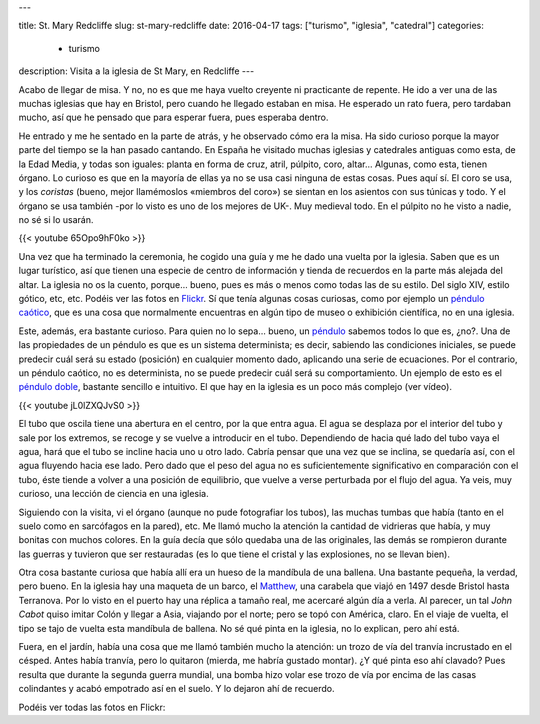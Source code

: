 ---

title: St. Mary Redcliffe
slug: st-mary-redcliffe
date: 2016-04-17
tags: ["turismo", "iglesia", "catedral"]
categories:
  - turismo
description: Visita a la iglesia de St Mary, en Redcliffe
---

Acabo de llegar de misa. Y no, no es que me haya vuelto creyente ni
practicante de repente. He ido a ver una de las muchas iglesias que
hay en Bristol, pero cuando he llegado estaban en misa. He esperado un
rato fuera, pero tardaban mucho, así que he pensado que para esperar
fuera, pues esperaba dentro.

.. TEASER_END

.. raw:: html

   <a data-flickr-embed="true" data-footer="true"  href="https://www.flickr.com/photos/149690786@N07/31276182362/in/album-72157677325015346/" title="patio"><img src="https://c3.staticflickr.com/6/5705/31276182362_beca388b20_z.jpg" width="640" height="480" alt="patio"></a><script async src="//embedr.flickr.com/assets/client-code.js" charset="utf-8"></script>

He entrado y me he sentado en la parte de atrás, y he observado cómo
era la misa. Ha sido curioso porque la mayor parte del tiempo se la
han pasado cantando. En España he visitado muchas iglesias y
catedrales antiguas como esta, de la Edad Media, y todas son iguales:
planta en forma de cruz, atril, púlpito, coro, altar... Algunas, como
esta, tienen órgano. Lo curioso es que en la mayoría de ellas ya no se
usa casi ninguna de estas cosas. Pues aquí sí. El coro se usa, y los
*coristas* (bueno, mejor llamémoslos «miembros del coro») se sientan
en los asientos con sus túnicas y todo. Y el órgano se usa
también -por lo visto es uno de los mejores de UK-. Muy medieval
todo. En el púlpito no he visto a nadie, no sé si lo usarán.

{{< youtube 65Opo9hF0ko >}}

Una vez que ha terminado la ceremonia, he cogido una guía y me he dado
una vuelta por la iglesia. Saben que es un lugar turístico, así que
tienen una especie de centro de información y tienda de recuerdos en
la parte más alejada del altar. La iglesia no os la cuento,
porque... bueno, pues es más o menos como todas las de su estilo. Del
siglo XIV, estilo gótico, etc, etc. Podéis ver las fotos en
Flickr_. Sí que tenía algunas cosas curiosas, como por ejemplo un
`péndulo caótico`_, que es una cosa que normalmente encuentras en algún
tipo de museo o exhibición científica, no en una iglesia.

Este, además, era bastante curioso. Para quien no lo sepa... bueno, un
péndulo_ sabemos todos lo que es, ¿no?. Una de las propiedades de un
péndulo es que es un sistema determinista; es decir, sabiendo las
condiciones iniciales, se puede predecir cuál será su estado
(posición) en cualquier momento dado, aplicando una serie de
ecuaciones. Por el contrario, un péndulo caótico, no es determinista,
no se puede predecir cuál será su comportamiento. Un ejemplo de esto
es el `péndulo doble`_, bastante sencillo e intuitivo. El que hay en
la iglesia es un poco más complejo (ver vídeo).

{{< youtube jL0lZXQJvS0 >}}

El tubo que oscila tiene una abertura en el centro, por la que entra
agua. El agua se desplaza por el interior del tubo y sale por los
extremos, se recoge y se vuelve a introducir en el tubo. Dependiendo
de hacia qué lado del tubo vaya el agua, hará que el tubo se incline
hacia uno u otro lado. Cabría pensar que una vez que se inclina, se
quedaría así, con el agua fluyendo hacia ese lado. Pero dado que el
peso del agua no es suficientemente significativo en comparación con
el tubo, éste tiende a volver a una posición de equilibrio, que vuelve
a verse perturbada por el flujo del agua. Ya veis, muy curioso, una
lección de ciencia en una iglesia.

Siguiendo con la visita, vi el órgano (aunque no pude fotografiar los
tubos), las muchas tumbas que había (tanto en el suelo como en
sarcófagos en la pared), etc. Me llamó mucho la atención la cantidad
de vidrieras que había, y muy bonitas con muchos colores. En la guía
decía que sólo quedaba una de las originales, las demás se rompieron
durante las guerras y tuvieron que ser restauradas (es lo que tiene el
cristal y las explosiones, no se llevan bien).

.. raw:: html

   <a data-flickr-embed="true" data-footer="true"  href="https://www.flickr.com/photos/149690786@N07/31274550292/in/album-72157677325015346/" title="vidriera2"><img src="https://c5.staticflickr.com/6/5758/31274550292_27733282f2_z.jpg" width="640" height="480" alt="vidriera2"></a><script async src="//embedr.flickr.com/assets/client-code.js" charset="utf-8"></script>

Otra cosa bastante curiosa que había allí era un hueso de la mandíbula
de una ballena. Una bastante pequeña, la verdad, pero bueno. En la
iglesia hay una maqueta de un barco, el Matthew_, una carabela que
viajó en 1497 desde Bristol hasta Terranova. Por lo visto en el puerto
hay una réplica a tamaño real, me acercaré algún día a verla. Al
parecer, un tal *John Cabot* quiso imitar Colón y llegar a Asia,
viajando por el norte; pero se topó con América, claro. En el viaje de
vuelta, el tipo se tajo de vuelta esta mandíbula de ballena. No sé qué
pinta en la iglesia, no lo explican, pero ahí está.

.. raw:: html

   <a data-flickr-embed="true" data-footer="true"  href="https://www.flickr.com/photos/149690786@N07/31384905836/in/album-72157677325015346/" title="Sin título"><img src="https://c5.staticflickr.com/6/5509/31384905836_8f6e3d258a_z.jpg" width="640" height="480" alt="Sin título"></a><script async src="//embedr.flickr.com/assets/client-code.js" charset="utf-8"></script>

.. raw:: html

   <a data-flickr-embed="true" data-footer="true"  href="https://www.flickr.com/photos/149690786@N07/31306149191/in/album-72157677325015346/" title="Sin título"><img src="https://c8.staticflickr.com/6/5501/31306149191_12fb5e2f59_z.jpg" width="480" height="640" alt="Sin título"></a><script async src="//embedr.flickr.com/assets/client-code.js" charset="utf-8"></script>

Fuera, en el jardín, había una cosa que me llamó también mucho la
atención: un trozo de vía del tranvía incrustado en el césped. Antes
había tranvía, pero lo quitaron (mierda, me habría gustado montar). ¿Y
qué pinta eso ahí clavado? Pues resulta que durante la segunda guerra
mundial, una bomba hizo volar ese trozo de vía por encima de las casas
colindantes y acabó empotrado así en el suelo. Y lo dejaron ahí de
recuerdo.

.. raw:: html

   <a data-flickr-embed="true" data-footer="true"  href="https://www.flickr.com/photos/149690786@N07/30599429004/in/album-72157677325015346/" title="tranvia"><img src="https://c5.staticflickr.com/6/5683/30599429004_12f65705df_z.jpg" width="640" height="480" alt="tranvia"></a><script async src="//embedr.flickr.com/assets/client-code.js" charset="utf-8"></script>

.. _matthew: https://en.wikipedia.org/wiki/Matthew_(ship)
.. _péndulo: https://es.wikipedia.org/wiki/P%C3%A9ndulo
.. _péndulo doble: https://es.wikipedia.org/wiki/Doble_p%C3%A9ndulo
.. _péndulo caótico: https://es.wikipedia.org/wiki/P%C3%A9ndulo_ca%C3%B3tico
.. _Flickr: https://www.flickr.com/photos/149690786@N07/albums/72157677325015346


Podéis ver todas las fotos en Flickr:

.. raw:: html

   <a data-flickr-embed="true" data-footer="true"  href="https://www.flickr.com/photos/149690786@N07/albums/72157677325015346" title="St Mary Redcliff"><img src="https://c3.staticflickr.com/6/5705/31276182362_beca388b20_z.jpg" width="640" height="480" alt="St Mary Redcliff"></a><script async src="//embedr.flickr.com/assets/client-code.js" charset="utf-8"></script>
